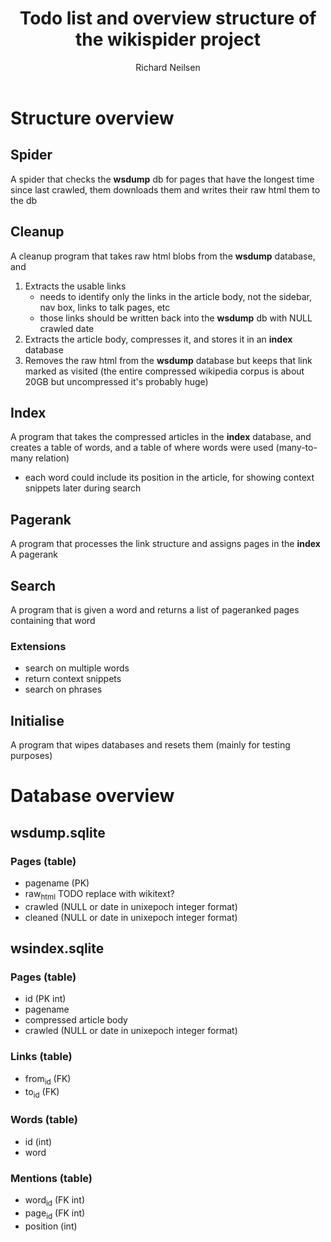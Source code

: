 #+title: Todo list and overview structure of the wikispider project
#+author: Richard Neilsen
#+STARTUP: indent

* Structure overview
** Spider
   A spider that checks the *wsdump* db for pages that have the longest time since
   last crawled, them downloads them and writes their raw html them to the db
** Cleanup
   A cleanup program that takes raw html blobs from the *wsdump* database, and
   1. Extracts the usable links
      - needs to identify only the links in the article body, not the sidebar,
        nav box, links to talk pages, etc
      - those links should be written back into the *wsdump* db with NULL crawled
        date
   2. Extracts the article body, compresses it, and stores it in an *index* database
   3. Removes the raw html from the *wsdump* database but keeps that link 
      marked as visited (the entire compressed wikipedia corpus is about 20GB but
      uncompressed it's probably huge)
** Index
   A program that takes the compressed articles in the *index* database, and creates 
   a table of words, and a table of where words were used (many-to-many relation)
   - each word could include its position in the article, for showing 
     context snippets later during search
** Pagerank
   A program that processes the link structure and assigns pages in the *index* A
   pagerank
** Search
   A program that is given a word and returns a list of pageranked pages containing
   that word
*** Extensions
    - search on multiple words
    - return context snippets
    - search on phrases
** Initialise
   A program that wipes databases and resets them (mainly for testing purposes)

* Database overview
** wsdump.sqlite
*** Pages (table)
    - pagename (PK)
    - raw_html    TODO replace with wikitext?
    - crawled (NULL or date in unixepoch integer format)
    - cleaned (NULL or date in unixepoch integer format)
** wsindex.sqlite
*** Pages (table)
    - id (PK int)
    - pagename
    - compressed article body
    - crawled (NULL or date in unixepoch integer format)
*** Links (table)
    - from_id (FK)
    - to_id (FK)
*** Words (table)
    - id (int)
    - word
*** Mentions (table)
    - word_id (FK int)
    - page_id (FK int)
    - position (int)
